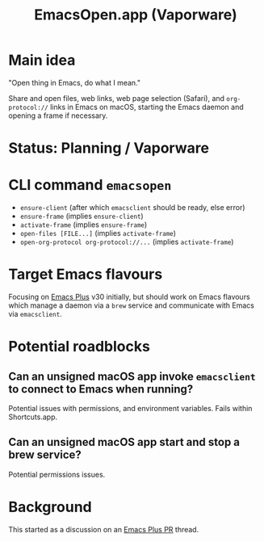 #+title: EmacsOpen.app (Vaporware)
* Main idea
"Open thing in Emacs, do what I mean."

Share and open files, web links, web page selection (Safari), and =org-protocol://= links in Emacs on macOS, starting the Emacs daemon and opening a frame if necessary.
* Status: Planning / Vaporware
* CLI command =emacsopen=
- =ensure-client= (after which =emacsclient= should be ready, else error)
- =ensure-frame= (implies =ensure-client=)
- =activate-frame= (implies =ensure-frame=)
- =open-files [FILE...]=  (implies =activate-frame=)
- =open-org-protocol org-protocol://...= (implies =activate-frame=)
* Target Emacs flavours
Focusing on [[https://github.com/d12frosted/homebrew-emacs-plus][Emacs Plus]] v30 initially, but should work on Emacs flavours which manage a daemon via a =brew= service and communicate with Emacs via =emacsclient=.
* Potential roadblocks
** Can an unsigned macOS app invoke =emacsclient= to connect to Emacs when running?
Potential issues with permissions, and environment variables. Fails within Shortcuts.app.
** Can an unsigned macOS app start and stop a brew service?
Potential permissions issues.
* Background
This started as a discussion on an [[https://github.com/d12frosted/homebrew-emacs-plus/pull/783][Emacs Plus PR]] thread.
